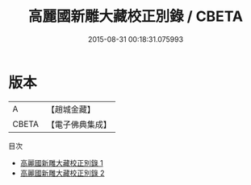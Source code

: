 #+TITLE: 高麗國新雕大藏校正別錄 / CBETA

#+DATE: 2015-08-31 00:18:31.075993
* 版本
 |         A|【趙城金藏】  |
 |     CBETA|【電子佛典集成】|
目次
 - [[file:KR6s0099_001.txt][高麗國新雕大藏校正別錄 1]]
 - [[file:KR6s0099_002.txt][高麗國新雕大藏校正別錄 2]]
